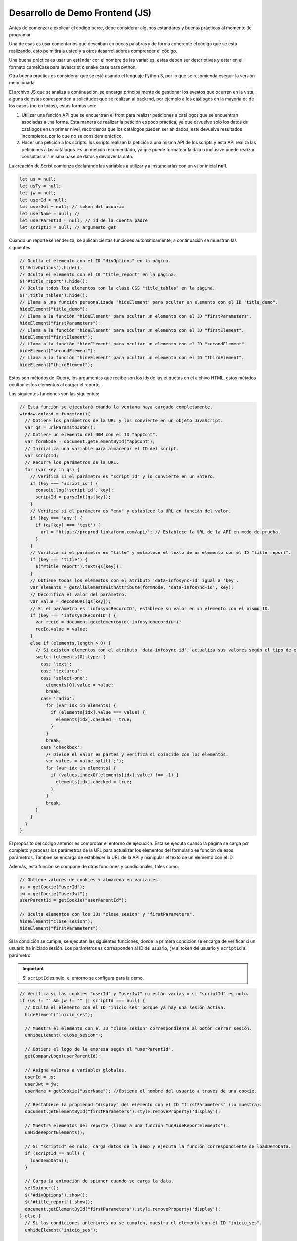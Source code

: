 ================================
Desarrollo de Demo Frontend (JS)
================================

Antes de comenzar a explicar el código perce, debe considerar algunos estándares y buenas prácticas al momento de programar.

Una de esas es usar comentarios que describan en pocas palabras y de forma coherente el código que se está realizando, esto permitirá a usted y a otros desarrolladores comprender el código. 

Una buena práctica es usar un estándar con el nombre de las variables, estas deben ser descriptivas y estar en el formato camelCase para javascript o snake_case para python.

Otra buena práctica es considerar que se está usando el lenguaje Python 3, por lo que se recomienda eseguir la versión mencionada. 

El archivo JS que se analiza a continuación, se encarga principalmente de gestionar los eventos que ocurren en la vista, alguna de estas corresponden a solicitudes que se realizan al backend, por ejemplo a los catálogos en la mayoria de de los casos (no en todos), estas formas son:

1. Utilizar una función API que se encuentrán el front para realizar peticiones a catálogos que se encuentran asociadas a una forma. Esta manera de realizar la petición es poco práctica, ya que devuelve solo los datos de catálogos en un primer nivel, recordemos que los catálogos pueden ser anidados, esto devuelve resultados incompletos, por lo que no se considera práctico.

2. Hacer una petición a los scripts: los scripts realizan la petición a una misma API de los scripts y esta API realiza las peticiones a los catálogos. Es un método recomendado, ya que puede formatear la data o inclusive puede realizar consultas a la misma base de datos y devolver la data.

La creación de Script comienza declarando las variables a utilizar y a instanciarlas con un valor inicial **null**.

.. code-block:: javascript

  let us = null; 
  let usTy = null;
  let jw = null;
  let userId = null;
  let userJwt = null; // token del usuario
  let userName = null; // 
  let userParentId = null; // id de la cuenta padre
  let scriptId = null; // argumento get

Cuando un reporte se renderiza, se aplican ciertas funciones automáticamente, a continuación se muestran las siguientes:

.. code-block:: javascript

  // Oculta el elemento con el ID "divOptions" en la página.
  $('#divOptions').hide();
  // Oculta el elemento con el ID "title_report" en la página.
  $('#title_report').hide();
  // Oculta todos los elementos con la clase CSS "title_tables" en la página.
  $('.title_tables').hide();
  // Llama a una función personalizada "hideElement" para ocultar un elemento con el ID "title_demo".
  hideElement("title_demo");
  // Llama a la función "hideElement" para ocultar un elemento con el ID "firstParameters".
  hideElement("firstParameters");
  // Llama a la función "hideElement" para ocultar un elemento con el ID "firstElement".
  hideElement("firstElement");
  // Llama a la función "hideElement" para ocultar un elemento con el ID "secondElement".
  hideElement("secondElement");
  // Llama a la función "hideElement" para ocultar un elemento con el ID "thirdElement".
  hideElement("thirdElement");


Estos son métodos de jQuery, los argumentos que recibe son los ids de las etiquetas en el archivo HTML, estos métodos ocultan estos elementos al cargar el reporte.

Las siguientes funciones son las siguientes:

.. code-block:: javascript

  // Esta función se ejecutará cuando la ventana haya cargado completamente.
  window.onload = function(){
    // Obtiene los parámetros de la URL y los convierte en un objeto JavaScript.
    var qs = urlParamstoJson();
    // Obtiene un elemento del DOM con el ID "appCont".
    var formNode = document.getElementById("appCont");
    // Inicializa una variable para almacenar el ID del script.
    var scriptId;
    // Recorre los parámetros de la URL.
    for (var key in qs) {
      // Verifica si el parámetro es "script_id" y lo convierte en un entero.
      if (key === 'script_id') {
        console.log('script id', key);
        scriptId = parseInt(qs[key]);
      }
      // Verifica si el parámetro es "env" y establece la URL en función del valor.
      if (key === 'env') {
        if (qs[key] === 'test') {
          url = "https://preprod.linkaform.com/api/"; // Establece la URL de la API en modo de prueba.
        }
      }
      // Verifica si el parámetro es "title" y establece el texto de un elemento con el ID "title_report".
      if (key === 'title') {
        $("#title_report").text(qs[key]);
      }
      // Obtiene todos los elementos con el atributo 'data-infosync-id' igual a 'key'.
      var elements = getAllElementsWithAttribute(formNode, 'data-infosync-id', key);
      // Decodifica el valor del parámetro.
      var value = decodeURI(qs[key]);
      // Si el parámetro es 'infosyncRecordID', establece su valor en un elemento con el mismo ID.
      if (key === 'infosyncRecordID') {
        var recId = document.getElementById("infosyncRecordID");
        recId.value = value;
      }
      else if (elements.length > 0) {
        // Si existen elementos con el atributo 'data-infosync-id', actualiza sus valores según el tipo de elemento.
        switch (elements[0].type) {
          case 'text':
          case 'textarea':
          case 'select-one':
            elements[0].value = value;
            break;
          case 'radio':
            for (var idx in elements) {
              if (elements[idx].value === value) {
                elements[idx].checked = true;
              }
            }
            break;
          case 'checkbox':
            // Divide el valor en partes y verifica si coincide con los elementos.
            var values = value.split(';');
            for (var idx in elements) {
              if (values.indexOf(elements[idx].value) !== -1) {
                elements[idx].checked = true;
              }
            }
            break;
        }
      }
    }
  }

El propósito del código anterior es comprobar el entorno de ejecución. Esta se ejecuta cuando la página se carga por completo y procesa los parámetros de la URL para actualizar los elementos del formulario en función de esos parámetros. También se encarga de establecer la URL de la API y manipular el texto de un elemento con el ID 

Además, esta función se compone de otras funciones y condicionales, tales como:

.. code-block:: javascript

  // Obtiene valores de cookies y almacena en variables.
  us = getCookie("userId");
  jw = getCookie("userJwt");
  userParentId = getCookie("userParentId");

  // Oculta elementos con los IDs "close_sesion" y "firstParameters".
  hideElement("close_sesion");
  hideElement("firstParameters");

Si la condición se cumple, se ejecutan las siguientes funciones, donde la primera condición se encarga de verificar si un usuario ha iniciado sesión. 
Los parámetros ``us`` corresponden al ID del usuario, ``jw`` al token del usuario y ``scriptId`` al parámetro. 

.. important::
  Si ``scriptId`` es nulo, el entorno se configura para la demo.
 
.. code-block:: javascript

  // Verifica si las cookies "userId" y "userJwt" no están vacías o si "scriptId" es nulo.
  if (us != "" && jw != "" || scriptId === null) {
    // Oculta el elemento con el ID "inicio_ses" porque ya hay una sesión activa.
    hideElement("inicio_ses");

    // Muestra el elemento con el ID "close_sesion" correspondiente al botón cerrar sesión.
    unhideElement("close_sesion");

    // Obtiene el logo de la empresa según el "userParentId".
    getCompanyLogo(userParentId);

    // Asigna valores a variables globales.
    userId = us;
    userJwt = jw;
    userName = getCookie("userName"); //Obtiene el nombre del usuario a través de una cookie.

    // Restablece la propiedad "display" del elemento con el ID "firstParameters" (lo muestra).
    document.getElementById("firstParameters").style.removeProperty('display');

    // Muestra elementos del reporte (llama a una función "unHideReportElements").
    unHideReportElements();

    // Si "scriptId" es nulo, carga datos de la demo y ejecuta la función correspondiente de loadDemoData.
    if (scriptId == null) {
      loadDemoData();
    }

    // Carga la animación de spinner cuando se carga la data.
    setSpinner();
    $('#divOptions').show();
    $('#title_report').show();
    document.getElementById("firstParameters").style.removeProperty('display');
  } else {
    // Si las condiciones anteriores no se cumplen, muestra el elemento con el ID "inicio_ses".
    unhideElement("inicio_ses");

    // Oculta varios elementos, incluyendo "divContent", "divOptions", "title_report" y elementos con la clase "title_tables".
    $('#divContent').hide();
    $('#divOptions').hide();
    $('#title_report').hide();
    $('.title_tables').hide();

    // Oculta el elemento con el ID "firstElement-Buttons".
    hideElement("firstElement-Buttons");
  }

  // Recorre los parámetros de la URL.
  for (var key in qs) {
    // Si el parámetro es "embed" y tiene un valor, oculta los elementos con los IDs "close_sesion" y "image_log".
    if (key === 'embed' && qs[key]) {
      $("#close_sesion").hide();
      $("#image_log").hide();
    }
  }
  // Definición de la función "unHideReportElements".
  function unHideReportElements(){
    // Muestra los elementos específicos en la página que son necesarios para el reporte al iniciar sesión.
    // Muestra el elemento con el ID "firstElement-Buttons".
    unhideElement("firstElement-Buttons");
    // Muestra el elemento con el ID "firstParameters".
    unhideElement("firstParameters");
    // Muestra el elemento con el ID "close_sesion".
    unhideElement("close_sesion");
    // Muestra el elemento con el ID "firstElement".
    unhideElement("firstElement");
  }

El siguiente bloque de código está diseñado para cargar datos de demostración y mostrar gráficos y elementos en la página.

.. code-block:: javascript

  //detecta si el entorno es la demo, en caso de serlo muestra ciertos elementos pertenecientes a la demo.
  function loadDemoData(){
    // Muestra el elemento con el ID "title_demo".
    unhideElement("title_demo");
    // Muestra todos los elementos con la clase "title_tables".
    $('.title_tables').show();
    // Restablece la propiedad "display" del elemento con el ID "firstParameters" (lo muestra).
    document.getElementById("firstParameters").style.removeProperty('display');
    // Llama a la función "getDrawGraphicFirst" para obtener y mostrar un gráfico utilizando "data1" y "setOptions1".
    getDrawGraphicFirst(data1, setOptions1);
    // Restablece la propiedad "display" del elemento con el ID "firstElement" (lo muestra).
    document.getElementById("firstElement").style.removeProperty('display');
    // Llama a funciones similares para obtener y mostrar otros gráficos y elementos.
    // Esto se repite para "secondElement", "thirdElement", "fourthElement", "fivethElement", "sixthElement", "seventhElement", y "eigthElement".
    getDrawGraphicSecond(data2, setOptions2);
    document.getElementById("secondElement").style.removeProperty('display');

    getDrawGraphicThird(data3, setOptions3);
    document.getElementById("thirdElement").style.removeProperty('display');

    getDrawGraphicFourth(data4, setOptions4);
    document.getElementById("fourthElement").style.removeProperty('display');

    getDrawGraphicFiveth(data5, setOptions5);
    document.getElementById("fivethElement").style.removeProperty('display');

    getDrawGraphicSixth(data6, setOptions6);
    document.getElementById("sixthElement").style.removeProperty('display');

    getDrawGraphicSeventh(data7, setOptions7);
    document.getElementById("seventhElement").style.removeProperty('display');

    getDrawGraphicEigth(data8, setOptions8);
    document.getElementById("eigthElement").style.removeProperty('display');
  }

Posteriormente el siguiente código se utiliza para la visibilidad de elementos en la página. 
Cuando se llama a la función runFirstElement, oculta "divContent", muestra "load-wrapp" y oculta "title_tables". 
La visibilidad de estos elementos se ajusta mediante la modificación de las propiedades de estilo.

.. code-block:: javascript

  // Obtiene una referencia al elemento HTML con la clase "loading-container".
  const loading = document.querySelector('.loading-container');
  // Oculta el elemento con la clase "loading-container" estableciendo su propiedad "display" en 'none'.
  loading.style.display = 'none';
  // se encarga de gestionar los filtros existentes, toma los valores de «date_to» (de esta fecha) y «date_from» (a esta fecha) y las almacena en las variables.
  function runFirstElement() {
    // Obtiene referencias a los elementos HTML con los IDs "date_from" y "date_to".
    let date_from = document.getElementById("date_from");
    let date_to = document.getElementById("date_to");
    let promotor = document.getElementById("promotor");
    
    //Llama a la función "getFirstElement". La propiedad value de las fechas no deben tener un valor nulo (no existencia) y que no deben estar vacías, si la condición se cumple se ejecuta la función getFirstElement esta recibe tres argumentos. 
    getFirstElement(date_to.value, date_from.value,  promotor.value );
  }

  // Esta función recibe los tres argumentos y se encarga de solicitar la data y de otras funciones
  function getFirstElement(dateTo, dateFrom, promotor) {
    // Oculta el elemento con el ID "divContent".
    $("#divContent").hide();
    // Muestra elementos con la clase "load-wrapp".
    $('.load-wrapp').show();
    // Oculta elementos con la clase "title_tables".
    $('.title_tables').hide();
  }

La función `fetch` recibe la URL (puede ser a prod o a preprod dependiendo de los parámetros en la URL, esta se le añade una ruta estandarizada). 
Posteriormente se define el cuerpo de la función con el método HTTP POST, el cuerpo de la petición se formatea a JSON, la cuál recibe dos atributos, el primero corresponde al ``ID`` del script y el ``option``. El `option` puede valer 0 o 1, estos definen el tipo de petición, donde `option 0` define la búsqueda a catálogos y `option 1` define una petición normal.

Posteriormente se define el encabezado de la petición: este recibe el tipo con contenido de la petición y el token del usuario.



El siguiente bloque de código consiste en realizar la petición al backen a través de una función fetch, esta recibe una serie de argumentos, como son, la url y el complemento de la ruta como estandar, la petición se ejecuta con el método POST y el cuerpo de la petición envía los argumentos de script_id, los rangos de fechas el id del promotor y el option: 1 correspondiente al tipo de petición.

.. code-block:: javascript

  // Realiza una solicitud HTTP POST a la URL formada por la concatenación de 'url' y 'infosync/scripts/run/'.
  fetch(url + 'infosync/scripts/run/', {
    method: 'POST',
    body: JSON.stringify({
      script_id: scriptId, // Envia un objeto JSON en el cuerpo de la solicitud con una propiedad "script_id".
      date_to: dateTo,
      date_from: dateFrom,
      promotor: promotor,
      option: 1 // o 0, reemplaza con el valor deseado
    }),
    headers: {
      'Content-Type': 'application/json', // Establece el tipo de contenido del cuerpo de la solicitud como JSON.
      'Authorization': 'Bearer ' + userJwt // Incluye la autorización en el encabezado de la solicitud, probablemente un token JWT.
    },
  })


Posteriormente se encuentra el bloque de código que verifica que los datos se devuelvan con éxito, en caso de tener éxito, se oculta el elemento de carga y se muestra el contenido, en teste caso demo en particular se hace uso de la función getDrawTable, responsable de dibujar la tabla.

.. code-block:: javascript

      .then(res => res.json()) // Convierte la respuesta HTTP en un objeto JSON.
      .then(res => {
        if (res.success) { // Verifica si la propiedad "success" en la respuesta es verdadera.
          //----Hide and show Muestra y oculta según sea necesario.
          // Oculta el elemento con la clase "load-wrapp".
          $('.load-wrapp').hide();
          // Muestra el elemento con el ID "divContent".
          $("#divContent").show();
          // Muestra elementos con la clase "title_tables".
          $('.title_tables').show();
          console.log(res.response);

          if (res.response.firstElement.tabledata) {
            // Si existe "tabledata" en la propiedad "firstElement" de "response," llama a la función "getDrawTable" para mostrar una tabla.
            getDrawTable('firstElement', columsTable1, res.response.firstElement.tabledata, 450);

            // Restablece la propiedad "display" del elemento con el ID "firstElement" (lo muestra).
            document.getElementById("firstElement").style.removeProperty('display');
          }
        }
      });


El resultado del código anterior se visualiza de la siguiente forma:

.. image:: /imgs/Reportes/DatosPrueba/1.png

El cuerpo de la función que se presenta a continuación, presenta un formato definido por la librería Tabulator <https://tabulator.info/>. Esta estructura es un estándar para la gestión de tablas, puede ser a justada a las necesidades de los clientes. Se inicializa un objeto de Tabulator esta recibe como primer argumento «#»+ id y un objeto javascript que define el formato de la tabla.

.. code-block:: javascript

  // Crea una instancia de Tabulator y la asigna a la variable "table".
  var table = new Tabulator("#" + id, {
    height: height + "px", // Establece la altura de la tabla en píxeles.
    layout: "fitDataTable", // Configura el diseño de la tabla para ajustarse automáticamente al contenido.
    data: tableData, // Establece los datos que se mostrarán en la tabla.
    resizableRows: false, // Desactiva la capacidad de redimensionar filas.
    dataTree: true, // Habilita la funcionalidad de árbol de datos para la tabla.
    dataTreeStartExpanded: false, // Inicia todos los nodos del árbol de datos como no expandidos.
    clipboard: true, // Habilita la funcionalidad de portapapeles en la tabla.
    clipboardPasteAction: "replace", // Define la acción a realizar al pegar datos en la tabla (en este caso, reemplazar).
    textDirection: "ltr", // Establece la dirección del texto como de izquierda a derecha.
    columns: columnsData, // Define las columnas de la tabla utilizando los datos proporcionados en "columnsData".
  });

El resto del cuerpo de la función consiste en las condicionales que se muestran a continuación. Las condicionales comprueban si existen los botones de descarga de la tabla en distintos formatos (xlsx, csv, pdf). Se realiza esta condición porque en ciertos casos estos botones no se colocan por requerimientos del cliente.

.. code-block:: javascript

  // Verifica si existe un elemento con el ID "download_xlsx_" seguido de "id".
  if (document.getElementById("download_xlsx_" + id)) {
    // Reemplaza el elemento actual con una copia clonada del mismo elemento.
    document.getElementById("download_xlsx_" + id).replaceWith(document.getElementById("download_xlsx_" + id).cloneNode(true));

    // Agrega un evento de escucha al elemento clonado para la descarga del archivo XLSX.
    document.getElementById("download_xlsx_" + id).addEventListener("click", function () {
      // Utiliza la función "table.download" para descargar el contenido de la tabla en formato XLSX con el nombre de archivo "data.xlsx".
      table.download("xlsx", "data.xlsx", { sheetName: "data" });
    });
  }

  // Verifica si existe un elemento con el ID "download_csv_" seguido de "id".
  if (document.getElementById("download_csv_" + id)) {
    // Reemplaza el elemento actual con una copia clonada del mismo elemento.
    document.getElementById("download_csv_" + id).replaceWith(document.getElementById("download_csv_" + id).cloneNode(true));

    // Agrega un evento de escucha al elemento clonado para la descarga del archivo CSV.
    document.getElementById("download_csv_" + id).addEventListener("click", function () {
      // Utiliza la función "table.download" para descargar el contenido de la tabla en formato CSV con el nombre de archivo "data.csv".
      table.download("csv", "data.csv");
    });
  }

Los botones de descarga son los siguientes:

.. image:: /imgs/Reportes/DatosPrueba/2.png
